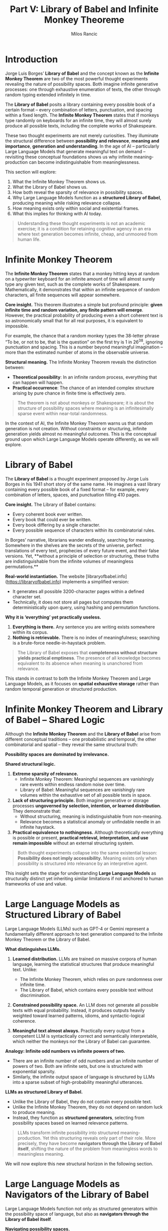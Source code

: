 #+TITLE: Part V: Library of Babel and Infinite Monkey Theoreme
#+AUTHOR: Milos Rancic
#+OPTIONS: toc:nil
* Introduction
Jorge Luis Borges’ *Library of Babel* and the concept known as the
*Infinite Monkey Theorem* are two of the most powerful thought
experiments revealing the nature of possibility spaces. Both imagine
infinite generative processes: one through exhaustive enumeration of
texts, the other through random typing extended infinitely in time.

The *Library of Babel* posits a library containing every possible book
of a certain format – every combination of letters, punctuation, and
spacing within a fixed length. The *Infinite Monkey Theorem* states
that if monkeys type randomly on keyboards for an infinite time, they
will almost surely produce all possible texts, including the complete
works of Shakespeare.

These two thought experiments are not merely curiosities. They
illuminate the structural difference between **possibility and
relevance**, **meaning and importance**, **generation and
understanding**. In the age of AI – particularly Large Language Models
that generate meaningful text on demand – revisiting these conceptual
foundations shows us why infinite meaning-production can become
indistinguishable from meaninglessness.

This section will explore:
1. What the Infinite Monkey Theorem shows us.
2. What the Library of Babel shows us.
3. How both reveal the sparsity of relevance in possibility spaces.
4. Why Large Language Models function as a *structured Library of
   Babel*, producing meaning while risking relevance collapse.
5. How meaning exists only within social and existential frames.
6. What this implies for thinking with AI today.

#+BEGIN_QUOTE
Understanding these thought experiments is not an academic exercise;
it is a condition for retaining cognitive agency in an era where text
generation becomes infinite, cheap, and unmoored from human life.
#+END_QUOTE
* Infinite Monkey Theorem
The *Infinite Monkey Theorem* states that a monkey hitting keys at
random on a typewriter keyboard for an infinite amount of time will
almost surely type any given text, such as the complete works of
Shakespeare. Mathematically, it demonstrates that within an infinite
sequence of random characters, all finite sequences will appear
somewhere.

**Core insight.** This theorem illustrates a simple but profound
principle: **given infinite time and random variation, any finite
pattern will emerge**. However, the practical probability of producing
even a short coherent text is so astronomically small that for all
real purposes, it is equivalent to impossible.

For example, the chance that a random monkey types the 38-letter
phrase “To be, or not to be, that is the question” on the first try is
1 in 26^38, ignoring punctuation and spacing. This is a number beyond
meaningful imagination – more than the estimated number of atoms in
the observable universe.

**Structural meaning.**
The Infinite Monkey Theorem reveals the distinction between:
- **Theoretical possibility**: In an infinite random process,
  everything that can happen will happen.
- **Practical occurrence**: The chance of an intended complex
  structure arising by pure chance in finite time is effectively zero.

#+BEGIN_QUOTE
The theorem is not about monkeys or Shakespeare; it is about the structure of possibility spaces where meaning is an infinitesimally sparse event within near-total randomness.
#+END_QUOTE

In the context of AI, the Infinite Monkey Theorem warns us that random
generation is not creation. Without constraints or structuring,
infinite generation yields almost no meaningful outcomes. This is the
conceptual ground upon which Large Language Models operate
differently, as we will explore.
* Library of Babel
The *Library of Babel* is a thought experiment proposed by Jorge Luis
Borges in his 1941 short story of the same name. He imagines a vast
library containing every possible book of a fixed format – for
example, every combination of letters, spaces, and punctuation filling
410 pages.

**Core insight.**
The Library of Babel contains:
- Every coherent book ever written.
- Every book that could ever be written.
- Every book differing by a single character.
- Every possible sequence of characters within its combinatorial
  rules.

In Borges’ narrative, librarians wander endlessly, searching for
meaning. Somewhere in the shelves are the secrets of the universe,
perfect translations of every text, prophecies of every future event,
and their false versions. Yet, **without a principle of selection or
structuring, these truths are indistinguishable from the infinite
volumes of meaningless permutations.**

**Real-world instantiation.** The website
[libraryofbabel.info](https://libraryofbabel.info) implements a
simplified version:
- It generates all possible 3200-character pages within a defined
  character set.
- Technically, it does not store all pages but computes them
  deterministically upon query, using hashing and permutation
  functions.

**Why it is ‘everything’ yet practically useless.**
1. *Everything is there.* Any sentence you are writing exists
   somewhere within its corpus.
2. *Nothing is retrievable.* There is no index of meaningfulness;
   searching is a brute-force needle-in-haystack problem.

#+BEGIN_QUOTE
The Library of Babel exposes that **completeness without structure yields practical emptiness**. The presence of all knowledge becomes equivalent to its absence when meaning is unanchored from relevance.
#+END_QUOTE

This stands in contrast to both the Infinite Monkey Theorem and Large
Language Models, as it focuses on **spatial exhaustive storage**
rather than random temporal generation or structured production.
* Infinite Monkey Theorem and Library of Babel – Shared Logic
Although the *Infinite Monkey Theorem* and the *Library of Babel*
arise from different conceptual traditions – one probabilistic and
temporal, the other combinatorial and spatial – they reveal the same
structural truth:

**Possibility spaces are dominated by irrelevance.**

**Shared structural logic.**
1. **Extreme sparsity of relevance.**  
   - Infinite Monkey Theorem: Meaningful sequences are vanishingly
     rare events within endless random noise over time.
   - Library of Babel: Meaningful sequences are vanishingly rare
     volumes within the exhaustive set of all possible texts in space.
2. **Lack of structuring principle.** Both imagine generative or
   storage processes **ungoverned by selection, intention, or learned
   distribution**. They demonstrate that:
   - Without structuring, meaning is indistinguishable from
     non-meaning.
   - Relevance becomes a statistical anomaly or unfindable needle in
     an infinite haystack.
3. **Practical equivalence to nothingness.** Although theoretically
   everything is possible or present, **practical retrieval,
   interpretation, and use remain impossible** without an external
   structuring system.

#+BEGIN_QUOTE
Both thought experiments collapse into the same existential lesson: 
**Possibility does not imply accessibility.**
Meaning exists only when possibility is structured into relevance by an interpretive agent.
#+END_QUOTE

This insight sets the stage for understanding **Large Language
Models** as structurally distinct yet inheriting similar limitations
if not anchored to human frameworks of use and value.
* Large Language Models as Structured Library of Babel
Large Language Models (LLMs) such as GPT-4 or Gemini represent a
fundamentally different approach to text generation compared to the
Infinite Monkey Theorem or the Library of Babel.

**What distinguishes LLMs.**
1. **Learned distribution.** LLMs are trained on massive corpora of
   human language, learning the statistical structures that produce
   meaningful text. Unlike:
   - The Infinite Monkey Theorem, which relies on pure randomness over
     infinite time.
   - The Library of Babel, which contains every possible text without
     discrimination.

2. **Constrained possibility space.** An LLM does not generate all
   possible texts with equal probability. Instead, it produces outputs
   heavily weighted toward learned patterns, idioms, and
   syntactic-logical coherence.

3. **Meaningful text almost always.** Practically every output from a
   competent LLM is syntactically correct and semantically
   interpretable, which neither the monkeys nor the Library of Babel
   can guarantee.

**Analogy: Infinite odd numbers vs infinite powers of two.**
- There are an infinite number of odd numbers and an infinite number
  of powers of two. Both are infinite sets, but one is structured with
  exponential sparsity.
- Similarly, the infinite output space of language is structured by
  LLMs into a sparse subset of high-probability meaningful utterances.

**LLMs as structured Library of Babel.**
- Unlike the Library of Babel, they do not contain every possible
  text.
- Unlike the Infinite Monkey Theorem, they do not depend on random
  luck to produce meaning.
- Instead, they function as **structured generators**, selecting from
  possibility spaces based on learned relevance patterns.

#+BEGIN_QUOTE
LLMs transform infinite possibility into structured meaning-production.  
Yet this structuring reveals only part of their role.  
More precisely, they have become **navigators through the Library of Babel itself**,  
shifting the nature of the problem from meaningless words to meaningless meaning.
#+END_QUOTE

We will now explore this new structural horizon in the following section.
* Large Language Models as Navigators of the Library of Babel
Large Language Models function not only as structured generators
within the possibility space of language, but also as **navigators
through the Library of Babel itself**.

**Navigating possibility spaces.**
1. **Traditional problem: meaningless words.**  
   - Infinite Monkey Theorem produces random sequences, almost always
     meaningless.
   - Library of Babel stores every possible sequence, but the vast
     majority are incoherent and unreadable.

2. **LLMs solve the syntactic-semantic problem.**  
   - They traverse the combinatorial explosion of possible character
     sequences to generate outputs that are:
     - Grammatically well-formed.
     - Semantically interpretable.
     - Contextually appropriate within learned distributions.

**Problem shift: from meaningless words to meaningless meaning.**
1. **We solved noise.** LLMs filter out the noise of random letter
   combinations or incoherent phrases.
2. **We now face drift.** Their outputs are meaningful in form but
   often **meaningless in significance**:
   - They may be fluent yet trivial.
   - Insightful yet irrelevant.
   - Novel yet unanchored to lived goals or truths.

**Structural consequence.** The Library of Babel problem was the
impossibility of retrieving meaningful words from infinite
gibberish. The LLM problem is:

#+BEGIN_QUOTE
We have navigators that produce meaning almost always,  
but meaning alone is not enough.  
We now face the problem of **meaningless meaning**:  
fluency without relevance, sense without significance.
#+END_QUOTE

This is the new horizon of symbolic generation. AI has moved us from
the challenge of producing meaning to the challenge of discerning
value within endless meaningful outputs.

In the following section, we will examine the **limits of meaningful
generation** and why meaning, without anchoring in relevance and
purpose, collapses into a new form of structural uselessness.
* The Limits of Meaningful Generation
Having seen how Large Language Models act as navigators through the
Library of Babel – producing meaningful text almost always – we now
confront the deeper structural problem:

#+BEGIN_QUOTE
We have solved the problem of meaningless words,  
but we now face the problem of **meaningless meaning**.
#+END_QUOTE

Large Language Models generate meaningful text with high
reliability. However, this very capacity reveals a profound
limitation.

**Meaning ≠ importance.**
1. **Most meaningful utterances are irrelevant.** Human life is
   saturated with meaningful but trivial speech acts. From routine
   greetings to banal observations, meaning per se does not entail
   significance.

2. **Relevance is context-dependent.**  
   Importance emerges from:
   - Situational goals.
   - Pragmatic consequences.
   - Emotional or existential weight within human life.

3. **LLMs lack prioritisation.** While humans compress meaning through
   relevance filters shaped by needs, goals, and histories, LLMs
   produce meaning **without internal prioritisation**. Their outputs
   reflect:
   - Statistical salience, not existential or social salience.
   - Pattern probability, not lived necessity.

**Structural uselessness revisited.** Like the Library of Babel, LLMs
produce an infinite stream of potentially meaningful texts, but:

#+BEGIN_QUOTE
Without anchoring in human purpose,  
meaningful generation collapses into a drift of unmoored sense,  
functionally indistinguishable from meaningless production.
#+END_QUOTE

**Existential implication.** The value of meaning lies not in its
production, but in its embedding within a life-world of
relevance. AI’s capacity for endless meaning-production therefore
risks flooding human cognition with sense divorced from significance.

This limitation is not a technical flaw but a structural property of
any generator that produces meaning *without lived embeddedness*.
* Meaning as Social and Existential Category
Meaning is not a property of symbols alone. It is a relational
phenomenon arising within interpretive systems grounded in life and
sociality.

**Semiotic perspective.**
1. **Sign, signifier, signified.** In semiotics, meaning emerges when
   a sign (word, gesture, text) connects a signifier (symbolic form)
   to a signified (concept or referent) within an interpretive
   framework.
2. **Meaning is use.** As Wittgenstein argued, the meaning of a word
   is its use in language. Without use – embedded in social practices
   – symbols remain inert.
3. **Sociality and meaning.**  
   Meaning depends on shared:
   - Conventions.
   - Contexts.
   - Goals, desires, fears, and projects.

**Existential embeddedness.**
1. **Meaning is lived.** It is not only a cognitive mapping but an
   existential orientation. It directs attention, emotion, and action
   within a finite life horizon.
2. **LLMs simulate meaning but do not live meaning.** Their outputs
   are structurally meaningful because they conform to learned
   patterns, but:
   - They have no projects, fears, or hopes.
   - They do not experience relevance or irrelevance.

#+BEGIN_QUOTE
Meaning arises when structured symbols intersect with living beings who care.  
Without care, meaning production is formal patterning without significance.
#+END_QUOTE

This is why LLMs, despite their fluency, cannot generate meaning *for
themselves*, nor can they replace human interpretation. They extend
the semiotic fabric, but their outputs become meaning only when humans
anchor them in lived, social, and existential realities.
* Mathematical and Information-Theoretic Interlude
To understand the structural nature of meaning-production by LLMs, the
Infinite Monkey Theorem, and the Library of Babel, we turn briefly to
information theory and algorithmic complexity.

**Kolmogorov complexity.**
1. **Definition.** The Kolmogorov complexity of a string is the length
   of the shortest program (in a fixed universal language) that
   produces it.
2. **Implication.**  
   - Highly structured texts have low Kolmogorov complexity (they can
     be generated by short programs).
   - Random strings have high Kolmogorov complexity (no compression
     possible).

**Library of Babel and complexity.**
- Contains all possible strings, from minimal complexity
  (e.g. “aaaa...”) to maximal.
- However, it has no mechanism to **distinguish compressible
  (structured) from incompressible (random)** without external
  interpretive filters.

**Entropy and relevance.**
1. **Entropy.** In information theory, entropy measures
   unpredictability. Human communication tends toward low entropy
   within bounded contexts to maintain relevance and interpretability.
2. **LLMs as entropy compressors.**  
   - LLMs reduce entropy by generating outputs constrained by learned
     probabilities.
   - Yet this compression is **statistical, not semantic or
     pragmatic**. It does not prioritise lived relevance.

**Relevance filtering in cognition.**
1. **Human cognitive filtering.** Humans act as powerful relevance
   filters, selecting from infinite possible perceptions or thoughts
   only those:
   - Linked to survival, goals, projects, or emotional states.
2. **AI lacks relevance anchoring.** Without goals or needs, LLMs
   compress syntax and semantic probability but cannot evaluate
   outputs in terms of lived importance.

#+BEGIN_QUOTE
Kolmogorov complexity and entropy illuminate that  
**structure is not meaning, compression is not relevance**,  
and statistical ordering is not existential anchoring.
#+END_QUOTE

This mathematical interlude reinforces the philosophical insight: even
structured meaning-production remains irrelevant without an agent to
ground it in care, purpose, and social life.
* Existential and Social Consequences
The structural insights from the Infinite Monkey Theorem, the Library
of Babel, and Large Language Models converge on profound existential
and social implications.

**Abundance as threat.**
1. **Meaning-production becomes infinite.** LLMs enable the rapid
   generation of endless meaningful texts, reflections, analyses, and
   expressions.
2. **Sense saturation.** Humans face a flood of sense, risking the
   collapse of discernment under the sheer volume of outputs.

**Navigating AI outputs.**
1. **Relevance crisis.** Without frameworks to filter, evaluate, and
   embed AI-generated meanings within lived priorities, individuals
   risk:
   - Nihilistic drift: everything is meaningful, therefore nothing
     matters.
   - Cognitive exhaustion: endless sense production with no direction.
2. **Social implications.**  
   - Meaning loses its anchoring function in shared life.
   - Symbolic inflation: words and ideas proliferate without grounding
     in action or commitment.

**Nihilistic dissolution of value.**

Just as the Library of Babel collapses knowledge into an
undifferentiated sea of permutations, AI’s capacity for infinite
meaning-production risks:

#+BEGIN_QUOTE
Dissolving value under an avalanche of unanchored sense,  
leaving humans without orienting frameworks in the symbolic sphere.
#+END_QUOTE

**Existential conclusion.**

The abundance of meaning-production is not liberating if it abolishes
the possibility of choosing what matters. Human agency depends on:

- Finite focus.
- Evaluative structuring.
- Commitment to particular meanings embedded within shared life.

In the AI age, recovering these anchors becomes an existential task.
* Practical Implications
The structural and existential insights explored in this essay reveal
that infinite meaning-production, whether by randomness, exhaustive
permutation, or AI, risks dissolving relevance. To navigate this
landscape, humans must cultivate new practices.

**1. Develop relevance filters (internal and external).**
- **Internal filters.** Strengthen personal frameworks of value,
  goals, and existential orientation to select which meanings to
  engage.
- **External filters.** Use curated tools, structured workflows, and
  trusted networks to sift AI outputs for what aligns with your life
  and projects.

**2. Avoid treating meaning-production as equivalent to knowledge or wisdom.**
- AI outputs are fluent and often insightful, but:
  - They are not truth by default.
  - They are not wisdom without integration into lived understanding.
- Treat AI-generated texts as raw symbolic material requiring human
  evaluation.

**3. Engage in structured reading and writing practices.**
- Use AI for structured thinking: outlining, comparison, theory
  development, reflection.
- Avoid passive consumption of endless AI outputs; direct generation
  toward defined projects.

**4. Cultivate relevance discernment as a cognitive virtue.**
- Recognise that discernment is now an existential skill: Choosing
  what to read, what to think, what to integrate amidst infinite
  textual possibility.

#+BEGIN_QUOTE
In the Library of Babel, everything exists but nothing is accessible.  
With AI, everything is generated but nothing is prioritised.  
Your task is to anchor meaning-production within frameworks of relevance, purpose, and care.
#+END_QUOTE

This is not merely a productivity technique but a way to preserve
agency and sanity in the age of infinite symbolic generation.
* Conclusion
The *Infinite Monkey Theorem* and the *Library of Babel* reveal a
structural truth: possibility alone yields nothing. Infinite random
generation produces meaning only by astronomical improbability, while
exhaustive combinatorial storage yields meaning only by unstructured
presence.

Large Language Models mark a shift: they structure possibility spaces
into meaningful outputs almost always. Yet this structural fluency
carries its own trap.

#+BEGIN_QUOTE
Meaning without relevance is drift.  
Meaning without purpose is noise.  
Meaning without lived anchoring dissolves value.
#+END_QUOTE

The age of AI challenges humans not with absence of meaning, but with
its **overabundance**. This abundance risks dissolving our frameworks
of importance, orientation, and care.

**Thinking with AI requires developing relevance discernment as a new
  cognitive virtue.**
- Not everything meaningful is worth reading.
- Not everything fluent is worth trusting.
- Not everything generatable is worth generating.

In the Library of Babel, all texts exist but none are accessible as
knowledge without interpretive structures. With AI, all texts can be
generated, but only those anchored in lived human purpose become
wisdom.

#+BEGIN_QUOTE
Possibility becomes knowledge only through structure.  
Meaning becomes value only through relevance.  
AI becomes a tool for life only when integrated within purpose.
#+END_QUOTE

This is the existential task of thinking with AI today.
